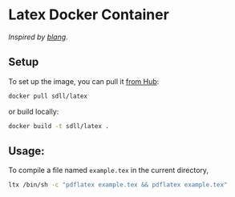 * Latex Docker Container
  /Inspired by [[https://github.com/blang/latex-docker][blang]]/.

** Setup

   To set up the image, you can pull it [[https://hub.docker.com/u/sdll/][from Hub]]:

#+BEGIN_SRC sh
docker pull sdll/latex
#+END_SRC

or build locally:

#+BEGIN_SRC sh
docker build -t sdll/latex .
#+END_SRC

** Usage:

To compile a file named ~example.tex~ in the current directory,
#+BEGIN_SRC sh
  ltx /bin/sh -c "pdflatex example.tex && pdflatex example.tex"
#+END_SRC
